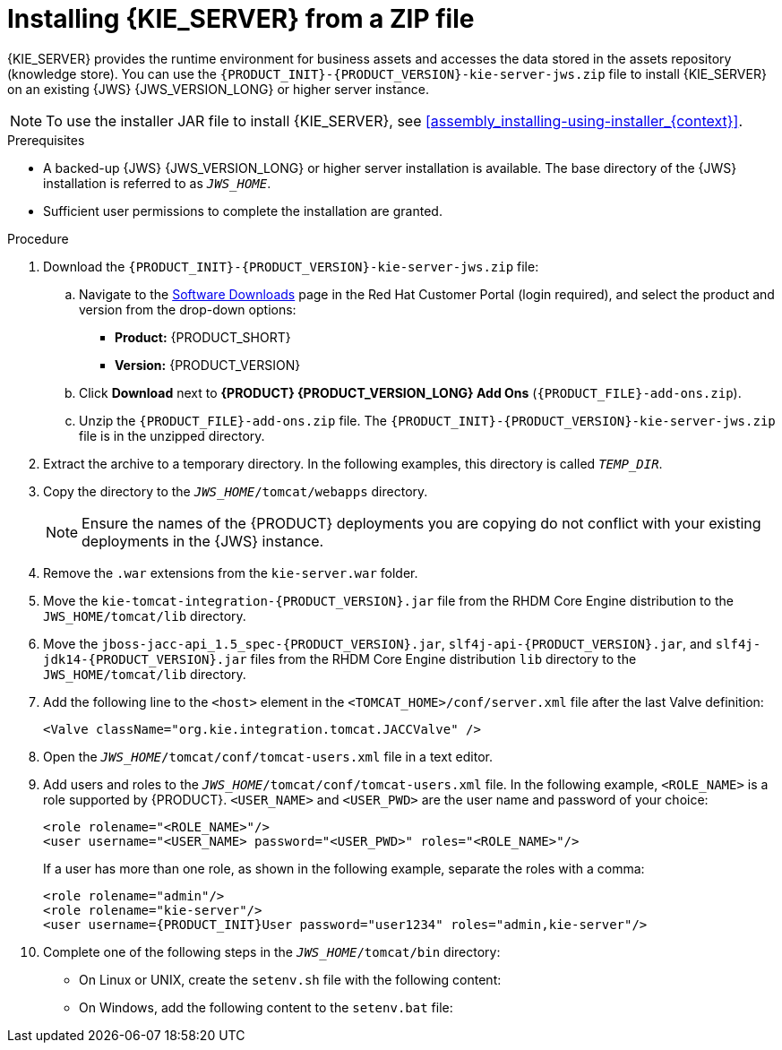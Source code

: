 [id='jws-zip-install-proc']

= Installing {KIE_SERVER} from a ZIP file

{KIE_SERVER} provides the runtime environment for business assets and accesses the data stored in the assets repository (knowledge store). You can use the `{PRODUCT_INIT}-{PRODUCT_VERSION}-kie-server-jws.zip` file to install {KIE_SERVER} on an existing {JWS} {JWS_VERSION_LONG} or higher server instance.

[NOTE]
====
To use the installer JAR file to install {KIE_SERVER}, see <<assembly_installing-using-installer_{context}>>.
====

.Prerequisites
* A backed-up {JWS} {JWS_VERSION_LONG} or higher server installation is available. The base directory of the {JWS} installation is referred to as `__JWS_HOME__`. 
* Sufficient user permissions to complete the installation are granted.

.Procedure
. Download the `{PRODUCT_INIT}-{PRODUCT_VERSION}-kie-server-jws.zip` file:
.. Navigate to the https://access.redhat.com/jbossnetwork/restricted/listSoftware.html[Software Downloads] page in the Red Hat Customer Portal (login required), and select the product and version from the drop-down options:
* *Product:* {PRODUCT_SHORT}
* *Version:* {PRODUCT_VERSION}

.. Click *Download* next to *{PRODUCT} {PRODUCT_VERSION_LONG} Add Ons* (`{PRODUCT_FILE}-add-ons.zip`).
.. Unzip the `{PRODUCT_FILE}-add-ons.zip` file. The
`{PRODUCT_INIT}-{PRODUCT_VERSION}-kie-server-jws.zip`
 file is in the unzipped directory.
. Extract the 
ifdef::PAM[]
`{PRODUCT_INIT}-{PRODUCT_VERSION}-kie-server-jws.zip`
endif::PAM[]
ifdef::DM[]
`{PRODUCT_INIT}-{PRODUCT_VERSION}-kie-server-jws.zip`
endif::DM[]
 archive to a temporary directory. In the following examples, this directory is called `__TEMP_DIR__`.
. Copy the 
ifdef::PAM[]
`__TEMP_DIR__/{PRODUCT_INIT}-{PRODUCT_VERSION}-kie-server-jws/kie-server.war`
endif::PAM[]
ifdef::DM[]
`__TEMP_DIR__/{PRODUCT_INIT}-{PRODUCT_VERSION}-kie-server-jws/kie-server.war`
endif::DM[]
 directory to the `_JWS_HOME_/tomcat/webapps` directory.
+
[NOTE]
====
Ensure the names of the {PRODUCT} deployments you are copying do not conflict with your existing deployments in the {JWS} instance.
====
. Remove the `.war` extensions from the `kie-server.war` folder.
. Move the `kie-tomcat-integration-{PRODUCT_VERSION}.jar` file from the RHDM Core Engine distribution to the `JWS_HOME/tomcat/lib` directory.
. Move the `jboss-jacc-api_1.5_spec-{PRODUCT_VERSION}.jar`, `slf4j-api-{PRODUCT_VERSION}.jar`, and `slf4j-jdk14-{PRODUCT_VERSION}.jar` files from the RHDM Core Engine distribution `lib` directory to the `JWS_HOME/tomcat/lib` directory.
ifdef::DM[]
. Copy the following libraries from the offline Maven repository to the `<JWS_HOME>/tomcat/lib` folder:
+
[source]
----
org.jboss.spec.javax.transaction:jboss-transaction-api_1.2_spec
org.jboss.integration:narayana-tomcat
org.jboss.narayana.jta:narayana-jta
org.jboss:jboss-transaction-spi
----
endif::DM[]
. Add the following line to the `<host>` element in the `<TOMCAT_HOME>/conf/server.xml` file after the last Valve definition:
+
[source]
----
<Valve className="org.kie.integration.tomcat.JACCValve" />
----
+
. Open the `_JWS_HOME_/tomcat/conf/tomcat-users.xml` file in a text editor.
. Add users and roles to the `_JWS_HOME_/tomcat/conf/tomcat-users.xml` file. In the following example, `<ROLE_NAME>` is a role supported by {PRODUCT}. 
//For a list of supported roles, see <<dm-roles-con>>.  
`<USER_NAME>` and `<USER_PWD>` are the user name and password of your choice:
+
[source]
----
<role rolename="<ROLE_NAME>"/>
<user username="<USER_NAME> password="<USER_PWD>" roles="<ROLE_NAME>"/>
----
+
If a user has more than one role, as shown in the following example, separate the roles with a comma:
+
[source,subs="attributes+"]
----
<role rolename="admin"/>
<role rolename="kie-server"/>
<user username={PRODUCT_INIT}User password="user1234" roles="admin,kie-server"/>
----
. Complete one of the following steps in the `_JWS_HOME_/tomcat/bin` directory:
+
* On Linux or UNIX, create the `setenv.sh` file with the following content:
+
ifdef::PAM[]
[source]
----
CATALINA_OPTS="-Xmx1024m -Dorg.jboss.logging.provider=jdk"
----
endif::PAM[]
ifdef::DM[]
[source]
----
CATALINA_OPTS="-Xmx1024m 
 -Dorg.jboss.logging.provider=jdk 
 -Dorg.jbpm.server.ext.disabled=true 
 -Dorg.jbpm.ui.server.ext.disabled=true
 -Dorg.jbpm.case.server.ext.disabled=true"
----
endif::DM[]
* On Windows, add the following content to the `setenv.bat` file:
+
ifdef::PAM[]
[source]
----
set CATALINA_OPTS=-Xmx1024m -Dorg.jboss.logging.provider=jdk
----
endif::PAM[]
ifdef::DM[]
[source]
----
set CATALINA_OPTS="-Xmx1024m -Dorg.jboss.logging.provider=jdk -Dorg.jbpm.server.ext.disabled=true -Dorg.jbpm.ui.server.ext.disabled=true -Dorg.jbpm.case.server.ext.disabled=true
----
endif::DM[]
